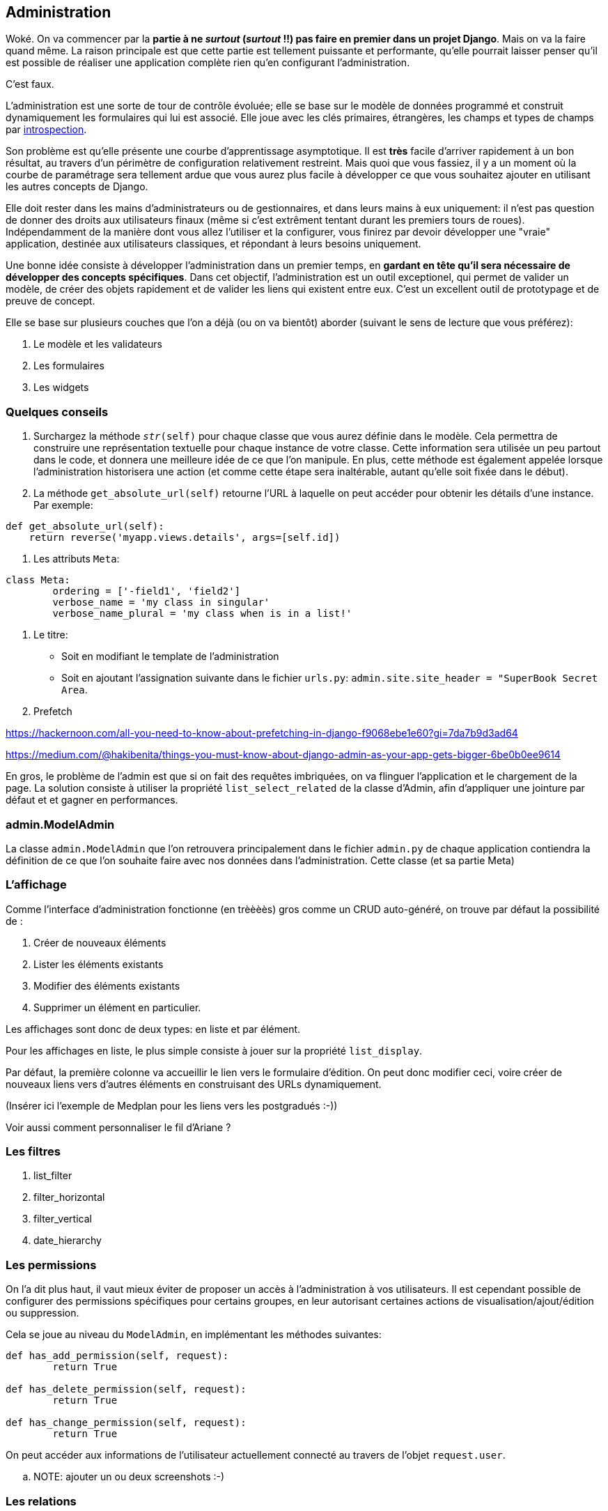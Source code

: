 == Administration

Woké. On va commencer par la *partie à ne _surtout_ (__surtout__ !!) pas faire en premier dans un projet Django*. Mais on va la faire quand même. La raison principale est que cette partie est tellement puissante et performante, qu'elle pourrait laisser penser qu'il est possible de réaliser une application complète rien qu'en configurant l'administration.

C'est faux.

L'administration est une sorte de tour de contrôle évoluée; elle se base sur le modèle de données programmé et construit dynamiquement les formulaires qui lui est associé. Elle joue avec les clés primaires, étrangères, les champs et types de champs par https://fr.wikipedia.org/wiki/Introspection[introspection]. 

Son problème est qu'elle présente une courbe d'apprentissage asymptotique. Il est *très* facile d'arriver rapidement à un bon résultat, au travers d'un périmètre de configuration relativement restreint. Mais quoi que vous fassiez, il y a un moment où la courbe de paramétrage sera tellement ardue que vous aurez plus facile à développer ce que vous souhaitez ajouter en utilisant les autres concepts de Django.

Elle doit rester dans les mains d'administrateurs ou de gestionnaires, et dans leurs mains à eux uniquement: il n'est pas question de donner des droits aux utilisateurs finaux (même si c'est extrêment tentant durant les premiers tours de roues). Indépendamment de la manière dont vous allez l'utiliser et la configurer, vous finirez par devoir développer une "vraie" application, destinée aux utilisateurs classiques, et répondant à leurs besoins uniquement.

Une bonne idée consiste à développer l'administration dans un premier temps, en *gardant en tête qu'il sera nécessaire de développer des concepts spécifiques*. Dans cet objectif, l'administration est un outil exceptionel, qui permet de valider un modèle, de créer des objets rapidement et de valider les liens qui existent entre eux. C'est un excellent outil de prototypage et de preuve de concept.

Elle se base sur plusieurs couches que l'on a déjà (ou on va bientôt) aborder (suivant le sens de lecture que vous préférez): 

. Le modèle et les validateurs
. Les formulaires
. Les widgets

=== Quelques conseils

. Surchargez la méthode `__str__(self)` pour chaque classe que vous aurez définie dans le modèle. Cela permettra de construire une représentation textuelle pour chaque instance de votre classe. Cette information sera utilisée un peu partout dans le code, et donnera une meilleure idée de ce que l'on manipule. En plus, cette méthode est également appelée lorsque l'administration historisera une action (et comme cette étape sera inaltérable, autant qu'elle soit fixée dans le début). 

. La méthode `get_absolute_url(self)` retourne l'URL à laquelle on peut accéder pour obtenir les détails d'une instance. Par exemple:

[source,python]
----
def get_absolute_url(self):
    return reverse('myapp.views.details', args=[self.id])
----

. Les attributs `Meta`:

[source,python]
----
class Meta:
	ordering = ['-field1', 'field2']
	verbose_name = 'my class in singular'
	verbose_name_plural = 'my class when is in a list!'
----

. Le titre:

	* Soit en modifiant le template de l'administration
	* Soit en ajoutant l'assignation suivante dans le fichier `urls.py`: `admin.site.site_header = "SuperBook Secret Area`.

. Prefetch

https://hackernoon.com/all-you-need-to-know-about-prefetching-in-django-f9068ebe1e60?gi=7da7b9d3ad64

https://medium.com/@hakibenita/things-you-must-know-about-django-admin-as-your-app-gets-bigger-6be0b0ee9614

En gros, le problème de l'admin est que si on fait des requêtes imbriquées, on va flinguer l'application et le chargement de la page.
La solution consiste à utiliser la propriété `list_select_related` de la classe d'Admin, afin d'appliquer une jointure par défaut et 
et gagner en performances.

=== admin.ModelAdmin

La classe `admin.ModelAdmin` que l'on retrouvera principalement dans le fichier `admin.py` de chaque application contiendra la définition de ce que l'on souhaite faire avec nos données dans l'administration. Cette classe (et sa partie Meta) 


=== L'affichage 

Comme l'interface d'administration fonctionne (en trèèèès) gros comme un CRUD auto-généré, on trouve par défaut la possibilité de : 

. Créer de nouveaux éléments
. Lister les éléments existants
. Modifier des éléments existants
. Supprimer un élément en particulier.

Les affichages sont donc de deux types: en liste et par élément.

Pour les affichages en liste, le plus simple consiste à jouer sur la propriété `list_display`. 

Par défaut, la première colonne va accueillir le lien vers le formulaire d'édition.
On peut donc modifier ceci, voire créer de nouveaux liens vers d'autres éléments en construisant des URLs dynamiquement.

(Insérer ici l'exemple de Medplan pour les liens vers les postgradués :-))

Voir aussi comment personnaliser le fil d'Ariane ?


=== Les filtres

. list_filter

. filter_horizontal

. filter_vertical

. date_hierarchy


=== Les permissions

On l'a dit plus haut, il vaut mieux éviter de proposer un accès à l'administration à vos utilisateurs.
Il est cependant possible de configurer des permissions spécifiques pour certains groupes, en leur autorisant certaines actions de visualisation/ajout/édition ou suppression.

Cela se joue au niveau du `ModelAdmin`, en implémentant les méthodes suivantes:

[source,python]
----
def has_add_permission(self, request):
	return True

def has_delete_permission(self, request):
	return True

def has_change_permission(self, request):
	return True
----

On peut accéder aux informations de l'utilisateur actuellement connecté au travers de l'objet `request.user`.

.. NOTE: ajouter un ou deux screenshots :-)


=== Les relations

==== Les relations 1-n

Les relations 1-n sont implémentées au travers de formsets (que l'on a normalement déjà décrits plus haut). L'administration permet de les définir d'une manière extrêmement simple, grâce à quelques propriétés.

L'implémentation consiste tout d'abord à définir le comportement du type d'objet référencé (la relation -N), puis à inclure cette définition au niveau du type d'objet référençant (la relation 1-).

[source,python]
----
class WishInline(TabularInline):
	model = Wish


class Wishlist(admin.ModelAdmin):
	...
	inlines = [WishInline]
	...
----


Et voilà : l'administration d'une liste de souhaits (_Wishlist_) pourra directement gérer des relations multiples vers des souhaits. 


==== Les auto-suggestions et auto-complétions

Parler de l'intégration de select2.


=== La présentation

Parler ici des `fieldsets` et montrer comment on peut regrouper des champs dans des groupes, ajouter un peu de javascript, ...


=== Les actions sur des sélections

Les actions permettent de partir d'une liste d'éléments, et autorisent un utilisateur à appliquer une action sur une sélection d'éléments. Par défaut, il existe déjà une action de *suppression*. 

Les paramètres d'entrée sont :

. L'instance de classe
. La requête entrante
. Le queryset correspondant à la sélection.

[source,python]
----
def double_quantity(self, request, queryset):
	for obj in queryset.all():
		obj.field += 1
		obj.save()
double_quantity.short_description = "Doubler la quantité des souhaits."
---

Et pour informer l'utilisateur de ce qui a été réalisé, on peut aussi lui passer un petit message:

[source,python]
----
if rows_updated = 0:
	self.message_user(request, "Aucun élément n'a été impacté.")
else:
	self.message_user(request, "{} élément(s) mis à jour".format(rows_updated))
----
